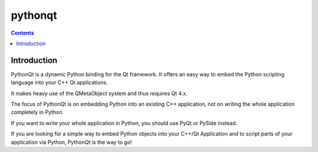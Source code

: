﻿
.. index::
   pair: python Qt; pythonqt


.. _pythonqt:

=========
pythonqt
=========

.. seealso::

   - http://pythonqt.sourceforge.net/



.. contents::
   :depth: 3

Introduction
============

PythonQt is a dynamic Python binding for the Qt framework. It offers an easy way
to embed the Python scripting language into your C++ Qt applications.

It makes heavy use of the QMetaObject system and thus requires Qt 4.x.

The focus of PythonQt is on embedding Python into an existing C++ application,
not on writing the whole application completely in Python.

If you want to write your whole application in Python, you should use PyQt or
PySide instead.

If you are looking for a simple way to embed Python objects into your C++/Qt
Application and to script parts of your application via Python, PythonQt is the
way to go!
